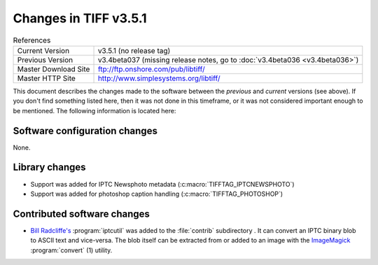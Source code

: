 Changes in TIFF v3.5.1
======================

.. table:: References
  :widths: auto

  ======================  ==========================================
  Current Version         v3.5.1 (no release tag)
  Previous Version        v3.4beta037 (missing release notes, go to :doc:`v3.4beta036 <v3.4beta036>`)
  Master Download Site    `<ftp://ftp.onshore.com/pub/libtiff/>`_
  Master HTTP Site        `<http://www.simplesystems.org/libtiff/>`_
  ======================  ==========================================

This document describes the changes made to the software between the
*previous* and *current* versions (see above).
If you don't find something listed here, then it was not done in this
timeframe, or it was not considered important enough to be mentioned.
The following information is located here:


Software configuration changes
------------------------------

None.


Library changes
---------------

* Support was added for IPTC Newsphoto metadata (:c:macro:`TIFFTAG_IPTCNEWSPHOTO`)
* Support was added for photoshop caption handling (:c:macro:`TIFFTAG_PHOTOSHOP`)


Contributed software changes
----------------------------

* `Bill Radcliffe's <billr@corbis.com>`_ :program:`iptcutil` was
  added to the :file:`contrib` subdirectory .  It can convert an IPTC binary
  blob to ASCII text and vice-versa.  The blob itself can be extracted
  from or added to an image with the `ImageMagick <http://www.ImageMagick.org>`_
  :program:`convert` (1) utility.
